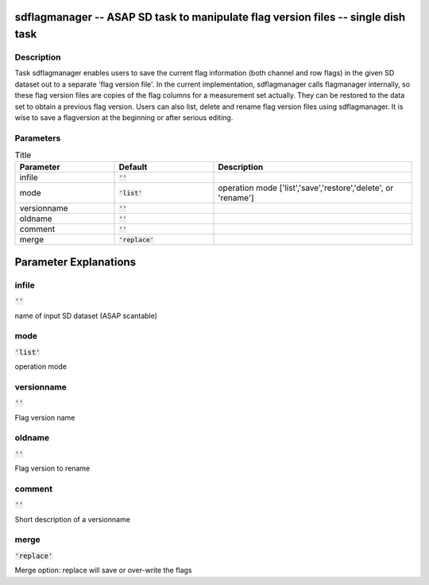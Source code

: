sdflagmanager -- ASAP SD task to manipulate flag version files -- single dish task
=======================================

Description
---------------------------------------

Task sdflagmanager enables users to save the current flag information 
(both channel and row flags) in the given SD dataset out to a separate 
'flag version file'. In the current implementation, sdflagmanager calls 
flagmanager internally, so these flag version files are copies of the 
flag columns for a measurement set actually. They can be restored to 
the data set to obtain a previous flag version. Users can also list, 
delete and rename flag version files using sdflagmanager. It is wise 
to save a flagversion at the beginning or after serious editing.    
  


Parameters
---------------------------------------

.. list-table:: Title
   :widths: 25 25 50 
   :header-rows: 1
   
   * - Parameter
     - Default
     - Description
   * - infile
     - :code:`''`
     - 
   * - mode
     - :code:`'list'`
     - operation mode [\'list\',\'save\',\'restore\',\'delete\', or \'rename\']
   * - versionname
     - :code:`''`
     - 
   * - oldname
     - :code:`''`
     - 
   * - comment
     - :code:`''`
     - 
   * - merge
     - :code:`'replace'`
     - 


Parameter Explanations
=======================================



infile
---------------------------------------

:code:`''`

name of input SD dataset (ASAP scantable)


mode
---------------------------------------

:code:`'list'`

operation mode


versionname
---------------------------------------

:code:`''`

Flag version name


oldname
---------------------------------------

:code:`''`

Flag version to rename


comment
---------------------------------------

:code:`''`

Short description of a versionname


merge
---------------------------------------

:code:`'replace'`

Merge option: replace will save or over-write the flags




